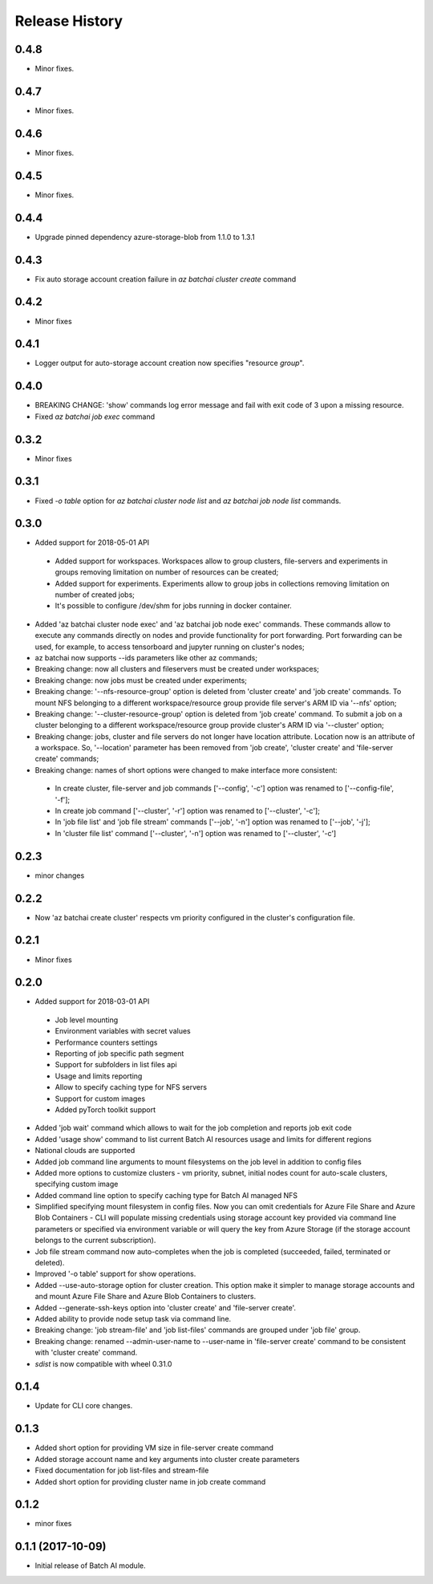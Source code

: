 .. :changelog:

Release History
===============
0.4.8
+++++
* Minor fixes.

0.4.7
+++++
* Minor fixes.

0.4.6
+++++
* Minor fixes.

0.4.5
+++++
* Minor fixes.

0.4.4
+++++
* Upgrade pinned dependency azure-storage-blob from 1.1.0 to 1.3.1

0.4.3
+++++
* Fix auto storage account creation failure in `az batchai cluster create` command

0.4.2
+++++
* Minor fixes

0.4.1
+++++
* Logger output for auto-storage account creation now specifies "resource *group*".

0.4.0
+++++
* BREAKING CHANGE: 'show' commands log error message and fail with exit code of 3 upon a missing resource.
* Fixed `az batchai job exec` command

0.3.2
+++++
* Minor fixes

0.3.1
+++++
* Fixed `-o table` option for `az batchai cluster node list` and `az batchai job node list` commands.

0.3.0
+++++
* Added support for 2018-05-01 API

 - Added support for workspaces. Workspaces allow to group clusters, file-servers and experiments in groups removing
   limitation on number of resources can be created;
 - Added support for experiments. Experiments allow to group jobs in collections removing limitation on number of
   created jobs;
 - It's possible to configure /dev/shm for jobs running in docker container.

* Added 'az batchai cluster node exec' and 'az batchai job node exec' commands. These commands allow to execute any
  commands directly on nodes and provide functionality for port forwarding. Port forwarding can be used, for example,
  to access tensorboard and jupyter running on cluster's nodes;
* az batchai now supports --ids parameters like other az commands;
* Breaking change: now all clusters and fileservers must be created under workspaces;
* Breaking change: now jobs must be created under experiments;
* Breaking change: '--nfs-resource-group' option is deleted from 'cluster create' and 'job create' commands. To mount
  NFS belonging to a different workspace/resource group provide file server's ARM ID via '--nfs' option;
* Breaking change: '--cluster-resource-group' option is deleted from 'job create' command. To submit a job on a cluster
  belonging to a different workspace/resource group provide cluster's ARM ID via '--cluster' option;
* Breaking change: jobs, cluster and file servers do not longer have location attribute. Location now is an attribute of
  a workspace. So, '--location' parameter has been removed from 'job create', 'cluster create' and 'file-server create'
  commands;
* Breaking change: names of short options were changed to make interface more consistent:

 - In create cluster, file-server and job commands ['--config', '-c'] option was renamed to ['--config-file', '-f'];
 - In create job command ['--cluster', '-r'] option was renamed to ['--cluster', '-c'];
 - In 'job file list' and 'job file stream' commands ['--job', '-n'] option was renamed to ['--job', '-j'];
 - In 'cluster file list' command ['--cluster', '-n'] option was renamed to ['--cluster', '-c']

0.2.3
+++++
* minor changes

0.2.2
+++++
* Now 'az batchai create cluster' respects vm priority configured in the cluster's configuration file.

0.2.1
+++++
* Minor fixes

0.2.0
+++++
* Added support for 2018-03-01 API

 - Job level mounting
 - Environment variables with secret values
 - Performance counters settings
 - Reporting of job specific path segment
 - Support for subfolders in list files api
 - Usage and limits reporting
 - Allow to specify caching type for NFS servers
 - Support for custom images
 - Added pyTorch toolkit support

* Added 'job wait' command which allows to wait for the job completion and reports job exit code
* Added 'usage show' command to list current Batch AI resources usage and limits for different regions
* National clouds are supported
* Added job command line arguments to mount filesystems on the job level in addition to config files
* Added more options to customize clusters - vm priority, subnet, initial nodes count for auto-scale clusters,
  specifying custom image
* Added command line option to specify caching type for Batch AI managed NFS
* Simplified specifying mount filesystem in config files. Now you can omit credentials for Azure File Share and
  Azure Blob Containers - CLI will populate missing credentials using storage account key provided via command line
  parameters or specified via environment variable or will query the key from Azure Storage (if the storage account
  belongs to the current subscription).
* Job file stream command now auto-completes when the job is completed (succeeded, failed, terminated or deleted).
* Improved '-o table' support for show operations.
* Added --use-auto-storage option for cluster creation. This option make it simpler to manage storage accounts and
  and mount Azure File Share and Azure Blob Containers to clusters.
* Added --generate-ssh-keys option into 'cluster create' and 'file-server create'.
* Added ability to provide node setup task via command line.
* Breaking change: 'job stream-file' and 'job list-files' commands are grouped under 'job file' group.
* Breaking change: renamed --admin-user-name to --user-name in 'file-server create' command to be consistent with
  'cluster create' command.

* `sdist` is now compatible with wheel 0.31.0

0.1.4
++++++

* Update for CLI core changes.

0.1.3
+++++

* Added short option for providing VM size in file-server create command
* Added storage account name and key arguments into cluster create parameters
* Fixed documentation for job list-files and stream-file
* Added short option for providing cluster name in job create command

0.1.2
+++++
* minor fixes

0.1.1 (2017-10-09)
++++++++++++++++++

* Initial release of Batch AI module.
